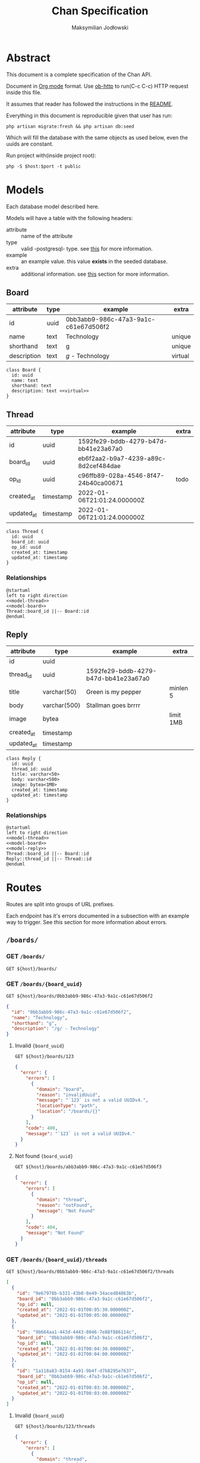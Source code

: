 #+TITLE: Chan Specification
#+AUTHOR: Maksymilian Jodłowski
#+PROPERTY: header-args:shell :var host="localhost" port="8000" :exports code
#+PROPERTY: header-args:http :var host="localhost:8000" :pretty :results raw :wrap src json :exports both

* Abstract
This document is a complete specification of the Chan API.

Document in [[https://orgmode.org/][Org mode]] format.
Use [[https://github.com/zweifisch/ob-http][ob-http]] to run(C-c C-c) HTTP request inside this file.

It assumes that reader has followed the instructions in the [[https://github.com/ravensiris/chan/blob/master/README.md][README]].

Everything in this document is reproducible given that user has run:

#+begin_src shell
php artisan migrate:fresh && php artisan db:seed
#+end_src

Which will fill the database with the same objects as used below, even the uuids are constant.

Run project with(inside project root):

#+begin_src shell :noeval
php -S $host:$port -t public
#+end_src

* Models
Each database model described here.

Models will have a table with the following headers:
- attribute :: name of the attribute
- type :: valid -postgresql- type. see [[https://www.postgresql.org/docs/9.5/datatype.html][this]] for more information.
- example :: an example value. this value *exists* in the seeded database.
- extra :: additional information. see [[appendix:extra_field][this]] section for more information.

** Board

| attribute   | type | example                              | extra   |
|-------------+------+--------------------------------------+---------|
| id          | uuid | 0bb3abb9-986c-47a3-9a1c-c61e67d506f2 |         |
| name        | text | Technology                           | unique  |
| shorthand   | text | g                                    | unique  |
| description | text | /g/ - Technology                     | virtual |

#+begin_src plantuml :noweb-ref model-board
class Board {
  id: uuid
  name: text
  shorthand: text
  description: text <<virtual>>
}
#+end_src

#+RESULTS:
[[file:/tmp/babel-ploV89/plantuml-G80ein.png]]

** Thread

| attribute  | type      | example                              | extra |
|------------+-----------+--------------------------------------+-------|
| id         | uuid      | 1592fe29-bddb-4279-b47d-bb41e23a67a0 |       |
| board_id   | uuid      | eb6f2aa2-b9a7-4239-a89c-8d2cef484dae |       |
| op_id      | uuid      | c96ffb89-028a-4546-8f47-24b40ca00671 | todo  |
| created_at | timestamp | 2022-01-06T21:01:24.000000Z          |       |
| updated_at | timestamp | 2022-01-06T21:01:24.000000Z          |       |


#+begin_src plantuml :noweb-ref model-thread
class Thread {
  id: uuid
  board_id: uuid
  op_id: uuid
  created_at: timestamp
  updated_at: timestamp
}
#+end_src

#+RESULTS:
[[file:/tmp/babel-2tNUlR/plantuml-Su8UCy.png]]

*** Relationships

#+begin_src plantuml :noweb yes :noweb-ref relation-thread-board
@startuml
left to right direction
<<model-thread>>
<<model-board>>
Thread::board_id ||-- Board::id
@enduml
#+end_src

#+RESULTS:
[[file:/tmp/babel-2tNUlR/plantuml-dXBec5.png]]


** Reply

| attribute  | type         | example                              | extra     |
|------------+--------------+--------------------------------------+-----------|
| id         | uuid         |                                      |           |
| thread_id  | uuid         | 1592fe29-bddb-4279-b47d-bb41e23a67a0 |           |
| title      | varchar(50)  | Green is my pepper                   | minlen 5  |
| body       | varchar(500) | Stallman goes brrrr                  |           |
| image      | bytea        |                                      | limit 1MB |
| created_at | timestamp    |                                      |           |
| updated_at | timestamp    |                                      |           |


#+begin_src plantuml :noweb-ref model-reply
class Reply {
  id: uuid
  thread_id: uuid
  title: varchar<50>
  body: varchar<500>
  image: bytea<1MB>
  created_at: timestamp
  updated_at: timestamp
}
#+end_src

#+RESULTS:
[[file:/tmp/babel-RzbT7M/plantuml-fpaIwn.png]]

*** Relationships

#+begin_src plantuml :noweb yes :noweb-ref relation-thread-board-reply
@startuml
left to right direction
<<model-thread>>
<<model-board>>
<<model-reply>>
Thread::board_id ||-- Board::id
Reply::thread_id ||-- Thread::id
@enduml
#+end_src

#+RESULTS:
[[file:/tmp/babel-RzbT7M/plantuml-OIbH1z.png]]

* Routes
Routes are split into groups of URL prefixes.

Each endpoint has it's errors documented in a subsection with an example way to trigger.
See [[<<appendix:errors>>][this]] section for more information about errors.

** =/boards/=
*** *GET* =/boards/=

#+NAME: boards-list
#+begin_src http
GET ${host}/boards/
#+end_src

#+RESULTS:
#+begin_src json
[
  {
    "id": "0bb3abb9-986c-47a3-9a1c-c61e67d506f2",
    "name": "Technology",
    "shorthand": "g",
    "description": "/g/ - Technology"
  },
  {
    "id": "db86fdc5-edfd-43ae-bc59-199262fa6f8c",
    "name": "Science",
    "shorthand": "sci",
    "description": "/sci/ - Science"
  }
]
#+end_src

*** *GET* =/boards/{board_uuid}=

#+NAME: boards-show
#+begin_src http
GET ${host}/boards/0bb3abb9-986c-47a3-9a1c-c61e67d506f2
#+end_src

#+RESULTS: boards-show
#+begin_src json
{
  "id": "0bb3abb9-986c-47a3-9a1c-c61e67d506f2",
  "name": "Technology",
  "shorthand": "g",
  "description": "/g/ - Technology"
}
#+end_src

**** Invalid ={board_uuid}=

#+NAME: boards-show-invalid-uuid
#+begin_src http
GET ${host}/boards/123
#+end_src

#+RESULTS: boards-show-invalid-uuid
#+begin_src json
{
  "error": {
    "errors": [
      {
        "domain": "board",
        "reason": "invalidUuid",
        "message": "`123` is not a valid UUIDv4.",
        "locationType": "path",
        "location": "/boards/{}"
      }
    ],
    "code": 400,
    "message": "`123` is not a valid UUIDv4."
  }
}
#+end_src

**** Not found ={board_uuid}=

#+NAME: boards-show-not-found
#+begin_src http
GET ${host}/boards/abb3abb9-986c-47a3-9a1c-c61e67d506f3
#+end_src

#+RESULTS: boards-show-not-found
#+begin_src json
{
  "error": {
    "errors": [
      {
        "domain": "thread",
        "reason": "notFound",
        "message": "Not Found"
      }
    ],
    "code": 404,
    "message": "Not Found"
  }
}
#+end_src

*** *GET* =/boards/{board_uuid}/threads=

#+NAME: boards-show-threads
#+begin_src http
GET ${host}/boards/0bb3abb9-986c-47a3-9a1c-c61e67d506f2/threads
#+end_src

#+RESULTS: boards-show-threads
#+begin_src json
[
  {
    "id": "9e67978b-b331-43b0-8e49-34aced84863b",
    "board_id": "0bb3abb9-986c-47a3-9a1c-c61e67d506f2",
    "op_id": null,
    "created_at": "2022-01-01T00:05:30.000000Z",
    "updated_at": "2022-01-01T00:05:00.000000Z"
  },
  {
    "id": "9b664aa1-443d-4443-8046-7e88f886114c",
    "board_id": "0bb3abb9-986c-47a3-9a1c-c61e67d506f2",
    "op_id": null,
    "created_at": "2022-01-01T00:04:30.000000Z",
    "updated_at": "2022-01-01T00:04:00.000000Z"
  },
  {
    "id": "1a118a83-0154-4a91-9b4f-d7b8295e7637",
    "board_id": "0bb3abb9-986c-47a3-9a1c-c61e67d506f2",
    "op_id": null,
    "created_at": "2022-01-01T00:03:30.000000Z",
    "updated_at": "2022-01-01T00:03:00.000000Z"
  }
]
#+end_src

**** Invalid ={board_uuid}=

#+NAME: boards-show-threads-invalid-uuid
#+begin_src http
GET ${host}/boards/123/threads
#+end_src

#+RESULTS: boards-show-threads-invalid-uuid
#+begin_src json
{
  "error": {
    "errors": [
      {
        "domain": "thread",
        "reason": "invalidUuid",
        "message": "`123` is not a valid UUIDv4."
      }
    ],
    "code": 400,
    "message": "`123` is not a valid UUIDv4."
  }
}
#+end_src

**** Not found ={board_uuid}=

#+NAME: boards-show-threads-not-found
#+begin_src http
GET ${host}/boards/abb3abb9-986c-47a3-9a1c-c61e67d506f3/threads
#+end_src

#+RESULTS: boards-show-threads-not-found
#+begin_src json
{
  "error": {
    "errors": [
      {
        "domain": "thread",
        "reason": "notFound",
        "message": "Not Found"
      }
    ],
    "code": 404,
    "message": "Not Found"
  }
}
#+end_src

*** *GET* =/boards/{board_uuid}/threads/{thread_uuid}=

#+NAME: show-thread
#+begin_src http
GET ${host}/boards/0bb3abb9-986c-47a3-9a1c-c61e67d506f2/threads/9e67978b-b331-43b0-8e49-34aced84863b
#+end_src

#+RESULTS: show-thread
#+begin_src json
{
  "id": "9e67978b-b331-43b0-8e49-34aced84863b",
  "board_id": "0bb3abb9-986c-47a3-9a1c-c61e67d506f2",
  "op_id": null,
  "created_at": "2022-01-01T00:05:30.000000Z",
  "updated_at": "2022-01-01T00:05:00.000000Z"
}
#+end_src

**** Invalid ={board_uuid}=

No checks performed on ={board_uuid}= yet.

#+NAME: boards-show-thread-invalid-board-uuid
#+begin_src http
GET ${host}/boards/123/threads/9e67978b-b331-43b0-8e49-34aced84863b
#+end_src

#+RESULTS: boards-show-thread-invalid-board-uuid
#+begin_src json
{
  "error": {
    "errors": [
      {
        "domain": "thread",
        "reason": "notFound",
        "message": "Not Found"
      }
    ],
    "code": 404,
    "message": "Not Found"
  }
}
#+end_src

**** Not found ={board_uuid}=

#+NAME: boards-show-thread-board-not-found
#+begin_src http
GET ${host}/boards/abb3abb9-986c-47a3-9a1c-c61e67d506f3/threads/9e67978b-b331-43b0-8e49-34aced84863b
#+end_src

#+RESULTS: boards-show-thread-board-not-found
#+begin_src json
{
  "error": {
    "errors": [
      {
        "domain": "thread",
        "reason": "notFound",
        "message": "Not Found"
      }
    ],
    "code": 404,
    "message": "Not Found"
  }
}
#+end_src

**** Invalid ={thread_uuid}=

#+NAME: show-thread-invalid-thread-uuid
#+begin_src http
GET ${host}/boards/0bb3abb9-986c-47a3-9a1c-c61e67d506f2/threads/123
#+end_src

#+RESULTS: show-thread-invalid-thread-uuid
#+begin_src json
{
  "error": {
    "errors": [
      {
        "domain": "thread",
        "reason": "invalidUuid",
        "message": "`123` is not a valid UUIDv4.",
        "locationType": "path",
        "location": "/boards/{board_uuid}/threads/{}"
      }
    ],
    "code": 400,
    "message": "`123` is not a valid UUIDv4."
  }
}
#+end_src

**** Not found ={thread_uuid}=

#+NAME: show-thread-not-found
#+begin_src http
GET ${host}/boards/0bb3abb9-986c-47a3-9a1c-c61e67d506f2/threads/ae67978b-b331-43b0-8e49-34aced84863c
#+end_src

#+RESULTS: show-thread-not-found
#+begin_src json
{
  "error": {
    "errors": [
      {
        "domain": "thread",
        "reason": "notFound",
        "message": "Not Found"
      }
    ],
    "code": 404,
    "message": "Not Found"
  }
}
#+end_src

* Appendix
** Extra field
<<appendix:extra_field>>

Valid values are:
- unique :: Attribute has a *UNIQUE* constraint. See [[https://www.postgresql.org/docs/current/ddl-constraints.html#DDL-CONSTRAINTS-UNIQUE-CONSTRAINTS][this]] for more information.
- virtual :: Attribute doesn't exist in the database. It's created dynamically based on other attributes.
- nullable :: Can be null
- todo :: Attribute exists, is nullable until another related feature is done.
- limit :: Limit to size(e.g. MB) or amount
- minlen :: Minimum length in characters

** TODO Errors
<<appendix:errors>>

 Error responses based on Google APIs.

 Some resources to make it easier to understand:
 - [[https://cloud.google.com/storage/docs/json_api/v1/status-codes][HTTP status and error codes for JSON]]
 - [[https://developers.google.com/calendar/api/guides/errors][Handle API Errors - Google Calendar API]]
